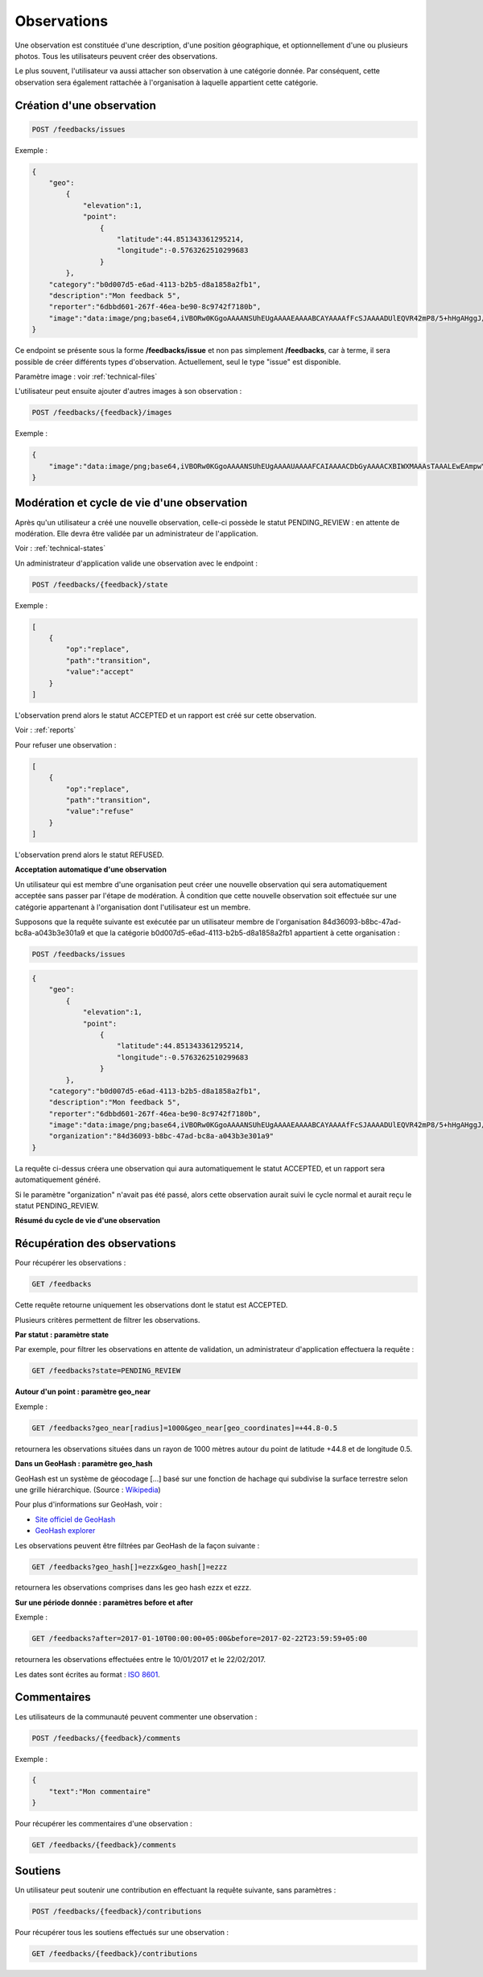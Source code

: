 .. _feedbacks:

Observations
============

Une observation est constituée d'une description, d'une position géographique, et optionnellement d'une ou plusieurs photos. Tous les utilisateurs peuvent créer des observations.

Le plus souvent, l'utilisateur va aussi attacher son observation à une catégorie donnée. Par conséquent, cette observation sera également rattachée à l'organisation à laquelle appartient cette catégorie.

.. _feedbacks-creation:

Création d'une observation
--------------------------

.. code-block:: bash

    POST /feedbacks/issues


Exemple :

.. code-block:: json

    {
        "geo":
            {
                "elevation":1,
                "point":
                    {
                        "latitude":44.851343361295214,
                        "longitude":-0.5763262510299683
                    }
            },
        "category":"b0d007d5-e6ad-4113-b2b5-d8a1858a2fb1",
        "description":"Mon feedback 5",
        "reporter":"6dbbd601-267f-46ea-be90-8c9742f7180b",
        "image":"data:image/png;base64,iVBORw0KGgoAAAANSUhEUgAAAAEAAAABCAYAAAAfFcSJAAAADUlEQVR42mP8/5+hHgAHggJ/PchI7wAAAABJRU5ErkJggg=="
    }


Ce endpoint se présente sous la forme **/feedbacks/issue** et non pas simplement **/feedbacks**, car à terme, il sera possible de créer différents types d'observation. Actuellement, seul le type "issue" est disponible.

Paramètre image : voir :ref:`technical-files`

L'utilisateur peut ensuite ajouter d'autres images à son observation :

.. code-block:: bash

    POST /feedbacks/{feedback}/images

Exemple :

.. code-block:: json

    {
        "image":"data:image/png;base64,iVBORw0KGgoAAAANSUhEUgAAAAUAAAAFCAIAAAACDbGyAAAACXBIWXMAAAsTAAALEwEAmpwYAAAAB3RJTUUH4QIVDRUfvq7u+AAAABl0RVh0Q29tbWVudABDcmVhdGVkIHdpdGggR0lNUFeBDhcAAAAUSURBVAjXY3wrIcGABJgYUAGpfABZiwEnbOeFrwAAAABJRU5ErkJggg=="
    }

.. _feedbacks-lifecyle:

Modération et cycle de vie d'une observation
--------------------------------------------

Après qu'un utilisateur a créé une nouvelle observation, celle-ci possède le statut PENDING_REVIEW : en attente de modération. Elle devra être validée par un administrateur de l'application.

Voir : :ref:`technical-states`

Un administrateur d'application valide une observation avec le endpoint :

.. code-block:: bash

    POST /feedbacks/{feedback}/state

Exemple :

.. code-block:: json

    [
        {
            "op":"replace",
            "path":"transition",
            "value":"accept"
        }
    ]

L'observation prend alors le statut ACCEPTED et un rapport est créé sur cette observation.

Voir : :ref:`reports`

Pour refuser une observation :

.. code-block:: bash

    [
        {
            "op":"replace",
            "path":"transition",
            "value":"refuse"
        }
    ]

L'observation prend alors le statut REFUSED.

**Acceptation automatique d'une observation**

Un utilisateur qui est membre d'une organisation peut créer une nouvelle observation qui sera automatiquement acceptée sans passer par l'étape de modération. À condition que cette nouvelle observation soit effectuée sur une catégorie appartenant à l'organisation dont l'utilisateur est un membre.

Supposons que la requête suivante est exécutée par un utilisateur membre de l'organisation 84d36093-b8bc-47ad-bc8a-a043b3e301a9 et que la catégorie b0d007d5-e6ad-4113-b2b5-d8a1858a2fb1 appartient à cette organisation :


.. code-block:: bash

    POST /feedbacks/issues

.. code-block:: json

    {
        "geo":
            {
                "elevation":1,
                "point":
                    {
                        "latitude":44.851343361295214,
                        "longitude":-0.5763262510299683
                    }
            },
        "category":"b0d007d5-e6ad-4113-b2b5-d8a1858a2fb1",
        "description":"Mon feedback 5",
        "reporter":"6dbbd601-267f-46ea-be90-8c9742f7180b",
        "image":"data:image/png;base64,iVBORw0KGgoAAAANSUhEUgAAAAEAAAABCAYAAAAfFcSJAAAADUlEQVR42mP8/5+hHgAHggJ/PchI7wAAAABJRU5ErkJggg==",
        "organization":"84d36093-b8bc-47ad-bc8a-a043b3e301a9"
    }

La requête ci-dessus créera une observation qui aura automatiquement le statut ACCEPTED, et un rapport sera automatiquement généré.

Si le paramètre "organization" n'avait pas été passé, alors cette observation aurait suivi le cycle normal et aurait reçu le statut PENDING_REVIEW.

**Résumé du cycle de vie d'une observation**

.. image:: images/feedback_workflow.png

.. _feedbacks-retrieving:

Récupération des observations
-----------------------------

Pour récupérer les observations :

.. code-block:: bash

    GET /feedbacks

Cette requête retourne uniquement les observations dont le statut est ACCEPTED.

Plusieurs critères permettent de filtrer les observations.

**Par statut : paramètre state**

Par exemple, pour filtrer les observations en attente de validation, un administrateur d'application effectuera la requête :

.. code-block:: bash

    GET /feedbacks?state=PENDING_REVIEW

**Autour d'un point : paramètre geo_near**

Exemple :

.. code-block:: bash

    GET /feedbacks?geo_near[radius]=1000&geo_near[geo_coordinates]=+44.8-0.5

retournera les observations situées dans un rayon de 1000 mètres autour du point de latitude +44.8 et de longitude 0.5.

**Dans un GeoHash : paramètre geo_hash**

GeoHash est un système de géocodage [...] basé sur une fonction de hachage qui subdivise la surface terrestre selon une grille hiérarchique. (Source : `Wikipedia <https://fr.wikipedia.org/wiki/Geohash>`_)

Pour plus d'informations sur GeoHash, voir :

- `Site officiel de GeoHash <http://geohash.org/>`_
- `GeoHash explorer <http://geohash.gofreerange.com/>`_

Les observations peuvent être filtrées par GeoHash de la façon suivante :

.. code-block:: bash

    GET /feedbacks?geo_hash[]=ezzx&geo_hash[]=ezzz

retournera les observations comprises dans les geo hash ezzx et ezzz.

**Sur une période donnée : paramètres before et after**

Exemple :

.. code-block:: bash

    GET /feedbacks?after=2017-01-10T00:00:00+05:00&before=2017-02-22T23:59:59+05:00

retournera les observations effectuées entre le 10/01/2017 et le 22/02/2017.

Les dates sont écrites au format  : `ISO 8601 <https://www.iso.org/iso-8601-date-and-time-format.html>`_.

.. _feedbacks-comments:

Commentaires
------------

Les utilisateurs de la communauté peuvent commenter une observation :

.. code-block:: bash

    POST /feedbacks/{feedback}/comments


Exemple :

.. code-block:: json

    {
        "text":"Mon commentaire"
    }

Pour récupérer les commentaires d'une observation :

.. code-block:: bash

    GET /feedbacks/{feedback}/comments

.. _feedbacks-contributions:

Soutiens
--------

Un utilisateur peut soutenir une contribution en effectuant la requête suivante, sans paramètres :

.. code-block:: bash

    POST /feedbacks/{feedback}/contributions

Pour récupérer tous les soutiens effectués sur une observation :

.. code-block:: bash

    GET /feedbacks/{feedback}/contributions


